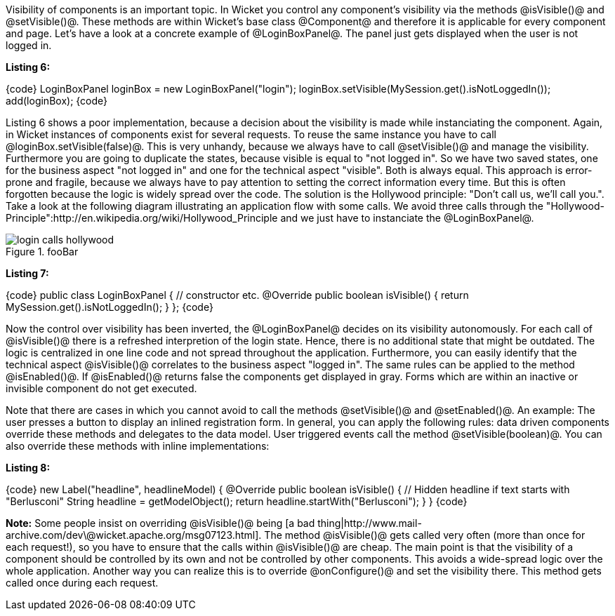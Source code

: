 

Visibility of components is an important topic. In Wicket you control any component's visibility via the methods @isVisible()@ and @setVisible()@. These methods are within Wicket's base class @Component@ and therefore it is applicable for every component and page. Let's have a look at a concrete example of @LoginBoxPanel@. The panel just gets displayed when the user is not logged in.

*Listing 6:*

{code}
// Poor implementation
LoginBoxPanel loginBox = new LoginBoxPanel("login");
loginBox.setVisible(MySession.get().isNotLoggedIn());
add(loginBox);
{code}

Listing 6 shows a poor implementation, because a decision about the visibility is made while instanciating the component. Again, in Wicket instances of components exist for several requests. To reuse the same instance you have to call @loginBox.setVisible(false)@. This is very unhandy, because we always have to call @setVisible()@ and manage the visibility. Furthermore you are going to duplicate the states, because visible is equal to "not logged in". So we have two saved states, one for the business aspect "not logged in" and one for the technical aspect "visible". Both is always equal. This approach is error-prone and fragile, because we always have to pay attention to setting the correct information every time. But this is often forgotten because the logic is widely spread over the code. The solution is the Hollywood principle: "Don't call us, we'll call you.". Take a look at the following diagram illustrating an application flow with some calls. We avoid three calls through the "Hollywood-Principle":http://en.wikipedia.org/wiki/Hollywood_Principle and we just have to instanciate the @LoginBoxPanel@.

image::login_calls_hollywood.png[title="fooBar"]

*Listing 7:*

{code}
public class LoginBoxPanel {
    // constructor etc.
    @Override
    public boolean isVisible() {
        return MySession.get().isNotLoggedIn();
    }
};
{code}

Now the control over visibility has been inverted, the @LoginBoxPanel@ decides on its visibility autonomously. For each call of @isVisible()@ there is a refreshed interpretion of the login state. Hence, there is no additional state that might be outdated. The logic is centralized in one line code and not spread throughout the application. Furthermore, you can easily identify that the technical aspect @isVisible()@ correlates to the business aspect "logged in". The same rules can be applied to the method @isEnabled()@. If @isEnabled()@ returns false the components get displayed in gray. Forms which are within an inactive or invisible component do not get executed.

Note that there are cases in which you cannot avoid to call the methods @setVisible()@ and @setEnabled()@. An example: The user presses a button to display an inlined registration form. In general, you can apply the following rules: data driven components override these methods and delegates to the data model. User triggered events call the method @setVisible(boolean)@. You can also override these methods with inline implementations:

*Listing 8:*

{code}
new Label("headline", headlineModel) {
    @Override
    public boolean isVisible() {
        // Hidden headline if text starts with "Berlusconi"
        String headline = getModelObject();
        return headline.startWith("Berlusconi");
    }
}
{code}

*Note:* Some people insist on overriding @isVisible()@ being [a bad thing|http://www.mail-archive.com/dev\@wicket.apache.org/msg07123.html]. The method @isVisible()@ gets called very often (more than once for each request!), so you have to ensure that the calls within @isVisible()@ are cheap. The main point is that the visibility of a component should be controlled by its own and not be controlled by other components. This avoids a wide-spread logic over the whole application. Another way you can realize this is to override @onConfigure()@ and set the visibility there. This method gets called once during each request.
